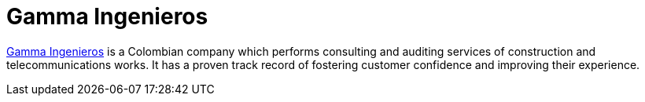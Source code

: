 :slug: partners/gamma-ingenieros/
:description: Our partners allow us to complete our portfolio and offer better security testing services. Get to know them and become one of them.
:keywords: Fluid Attacks, Partners, Services, Security Testing, Software Development, Pentesting, Ethical Hacking
:partnerlogo: logo-gamma
:alt: Logo Gamma Ingenieros
:partner: yes

= Gamma Ingenieros

link:https://www.gammaingenieros.com/[Gamma Ingenieros] is a Colombian company
which performs consulting and auditing services
of construction and telecommunications works.
It has a proven track record of fostering customer confidence
and improving their experience.
